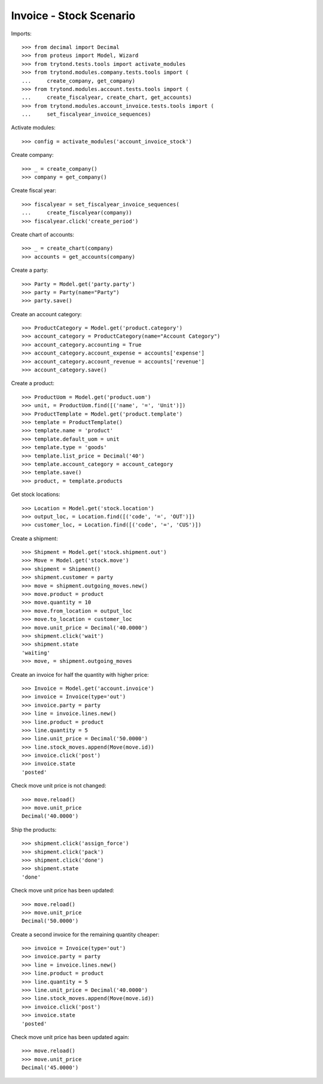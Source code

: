 ========================
Invoice - Stock Scenario
========================

Imports::

    >>> from decimal import Decimal
    >>> from proteus import Model, Wizard
    >>> from trytond.tests.tools import activate_modules
    >>> from trytond.modules.company.tests.tools import (
    ...     create_company, get_company)
    >>> from trytond.modules.account.tests.tools import (
    ...     create_fiscalyear, create_chart, get_accounts)
    >>> from trytond.modules.account_invoice.tests.tools import (
    ...     set_fiscalyear_invoice_sequences)

Activate modules::

    >>> config = activate_modules('account_invoice_stock')

Create company::

    >>> _ = create_company()
    >>> company = get_company()

Create fiscal year::

    >>> fiscalyear = set_fiscalyear_invoice_sequences(
    ...     create_fiscalyear(company))
    >>> fiscalyear.click('create_period')

Create chart of accounts::

    >>> _ = create_chart(company)
    >>> accounts = get_accounts(company)

Create a party::

    >>> Party = Model.get('party.party')
    >>> party = Party(name="Party")
    >>> party.save()

Create an account category::

    >>> ProductCategory = Model.get('product.category')
    >>> account_category = ProductCategory(name="Account Category")
    >>> account_category.accounting = True
    >>> account_category.account_expense = accounts['expense']
    >>> account_category.account_revenue = accounts['revenue']
    >>> account_category.save()

Create a product::

    >>> ProductUom = Model.get('product.uom')
    >>> unit, = ProductUom.find([('name', '=', 'Unit')])
    >>> ProductTemplate = Model.get('product.template')
    >>> template = ProductTemplate()
    >>> template.name = 'product'
    >>> template.default_uom = unit
    >>> template.type = 'goods'
    >>> template.list_price = Decimal('40')
    >>> template.account_category = account_category
    >>> template.save()
    >>> product, = template.products

Get stock locations::

    >>> Location = Model.get('stock.location')
    >>> output_loc, = Location.find([('code', '=', 'OUT')])
    >>> customer_loc, = Location.find([('code', '=', 'CUS')])

Create a shipment::

    >>> Shipment = Model.get('stock.shipment.out')
    >>> Move = Model.get('stock.move')
    >>> shipment = Shipment()
    >>> shipment.customer = party
    >>> move = shipment.outgoing_moves.new()
    >>> move.product = product
    >>> move.quantity = 10
    >>> move.from_location = output_loc
    >>> move.to_location = customer_loc
    >>> move.unit_price = Decimal('40.0000')
    >>> shipment.click('wait')
    >>> shipment.state
    'waiting'
    >>> move, = shipment.outgoing_moves

Create an invoice for half the quantity with higher price::

    >>> Invoice = Model.get('account.invoice')
    >>> invoice = Invoice(type='out')
    >>> invoice.party = party
    >>> line = invoice.lines.new()
    >>> line.product = product
    >>> line.quantity = 5
    >>> line.unit_price = Decimal('50.0000')
    >>> line.stock_moves.append(Move(move.id))
    >>> invoice.click('post')
    >>> invoice.state
    'posted'

Check move unit price is not changed::

    >>> move.reload()
    >>> move.unit_price
    Decimal('40.0000')

Ship the products::

    >>> shipment.click('assign_force')
    >>> shipment.click('pack')
    >>> shipment.click('done')
    >>> shipment.state
    'done'

Check move unit price has been updated::

    >>> move.reload()
    >>> move.unit_price
    Decimal('50.0000')

Create a second invoice for the remaining quantity cheaper::

    >>> invoice = Invoice(type='out')
    >>> invoice.party = party
    >>> line = invoice.lines.new()
    >>> line.product = product
    >>> line.quantity = 5
    >>> line.unit_price = Decimal('40.0000')
    >>> line.stock_moves.append(Move(move.id))
    >>> invoice.click('post')
    >>> invoice.state
    'posted'

Check move unit price has been updated again::

    >>> move.reload()
    >>> move.unit_price
    Decimal('45.0000')

